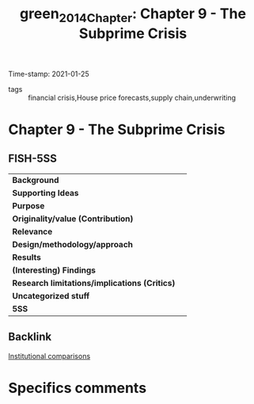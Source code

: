 #+TITLE: green_2014_Chapter: Chapter 9 - The Subprime Crisis
#+ROAM_KEY: cite:green_2014_Chapter
#+ROAM_TAGS:
Time-stamp: 2021-01-25
- tags :: financial crisis,House price forecasts,supply chain,underwriting


* Chapter 9 - The Subprime Crisis
  :PROPERTIES:
  :Custom_ID: green_2014_Chapter
  :END:

** FISH-5SS


|---------------------------------------------+-----|
| *Background*                                  |     |
| *Supporting Ideas*                            |     |
| *Purpose*                                     |     |
| *Originality/value (Contribution)*            |     |
| *Relevance*                                   |     |
| *Design/methodology/approach*                 |     |
| *Results*                                     |     |
| *(Interesting) Findings*                      |     |
| *Research limitations/implications (Critics)* |     |
| *Uncategorized stuff*                         |     |
| *5SS*                                         |     |
|---------------------------------------------+-----|

** Backlink
[[file:20210210184827-institutional_comparisons.org][Institutional comparisons]]


* Specifics comments
